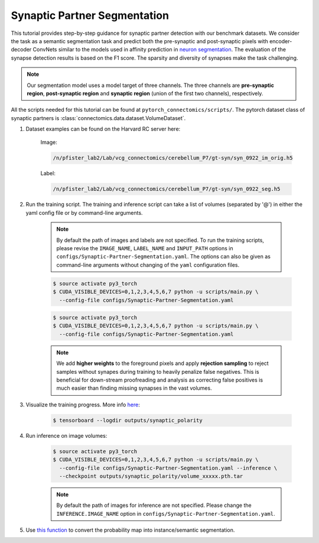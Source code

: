 Synaptic Partner Segmentation
==============================

This tutorial provides step-by-step guidance for synaptic partner detection with our benchmark datasets. 
We consider the task as a semantic segmentation task and predict both the pre-synaptic and post-synaptic pixels with encoder-decoder ConvNets similar to
the models used in affinity prediction in `neuron segmentation <https://zudi-lin.github.io/pytorch_connectomics/build/html/tutorials/snemi.html>`_. 
The evaluation of the synapse detection results is based on the F1 score. The sparsity and diversity of synapses make the task challenging. 

.. note::
    Our segmentation model uses a model target of three channels. The three channels are **pre-synaptic region**, **post-synaptic region** and **synaptic 
    region** (union of the first two channels), respectively. 

All the scripts needed for this tutorial can be found at ``pytorch_connectomics/scripts/``.  
The pytorch dataset class of synaptic partners is :class:`connectomics.data.dataset.VolumeDataset`.


#. Dataset examples can be found on the Harvard RC server here:

        Image:

        .. code-block:: none

            /n/pfister_lab2/Lab/vcg_connectomics/cerebellum_P7/gt-syn/syn_0922_im_orig.h5

        Label:

        .. code-block:: none

            /n/pfister_lab2/Lab/vcg_connectomics/cerebellum_P7/gt-syn/syn_0922_seg.h5

#. Run the training script. The training and inference script can take a list of volumes (separated by '@') in either the yaml config file or by command-line arguments.

    .. note::
        By default the path of images and labels are not specified. To 
        run the training scripts, please revise the ``IMAGE_NAME``, ``LABEL_NAME``
        and ``INPUT_PATH`` options in ``configs/Synaptic-Partner-Segmentation.yaml``.
        The options can also be given as command-line arguments without changing of the ``yaml`` configuration files.

    .. code-block:: none

        $ source activate py3_torch
        $ CUDA_VISIBLE_DEVICES=0,1,2,3,4,5,6,7 python -u scripts/main.py \
          --config-file configs/Synaptic-Partner-Segmentation.yaml

    .. code-block:: none

        $ source activate py3_torch
        $ CUDA_VISIBLE_DEVICES=0,1,2,3,4,5,6,7 python -u scripts/main.py \
          --config-file configs/Synaptic-Partner-Segmentation.yaml

    .. note::
        We add **higher weights** to the foreground pixels and apply **rejection sampling** to reject samples without synapes during training to heavily penalize
        false negatives. This is beneficial for down-stream proofreading and analysis as correcting false positives is much easier than finding missing synapses in the
        vast volumes.

#. Visualize the training progress. More info `here <https://vcg.github.io/newbie-wiki/build/html/computation/machine_rc.html>`_:

    .. code-block:: none

        $ tensorboard --logdir outputs/synaptic_polarity

#. Run inference on image volumes:

    .. code-block:: none

        $ source activate py3_torch
        $ CUDA_VISIBLE_DEVICES=0,1,2,3,4,5,6,7 python -u scripts/main.py \
          --config-file configs/Synaptic-Partner-Segmentation.yaml --inference \
          --checkpoint outputs/synaptic_polarity/volume_xxxxx.pth.tar

    .. note::
        By default the path of images for inference are not specified. Please change 
        the ``INFERENCE.IMAGE_NAME`` option in ``configs/Synaptic-Partner-Segmentation.yaml``.

#. Use `this function <https://github.com/zudi-lin/pytorch_connectomics/blob/master/connectomics/utils/processing/process_syn.py>`_ to convert the probability map into instance/semantic segmentation.